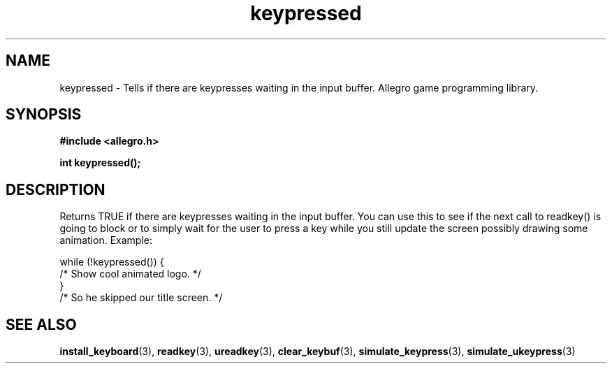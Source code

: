 .\" Generated by the Allegro makedoc utility
.TH keypressed 3 "version 4.4.3" "Allegro" "Allegro manual"
.SH NAME
keypressed \- Tells if there are keypresses waiting in the input buffer. Allegro game programming library.\&
.SH SYNOPSIS
.B #include <allegro.h>

.sp
.B int keypressed();
.SH DESCRIPTION
Returns TRUE if there are keypresses waiting in the input buffer. You can
use this to see if the next call to readkey() is going to block or to 
simply wait for the user to press a key while you still update the screen
possibly drawing some animation. Example:

.nf
   while (!keypressed()) {
      /* Show cool animated logo. */
   }
   /* So he skipped our title screen. */
.fi

.SH SEE ALSO
.BR install_keyboard (3),
.BR readkey (3),
.BR ureadkey (3),
.BR clear_keybuf (3),
.BR simulate_keypress (3),
.BR simulate_ukeypress (3)
